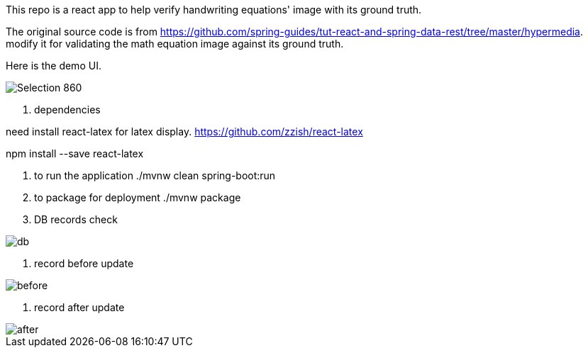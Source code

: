 This repo is a react app to help verify handwriting equations' image with its ground truth.

The original source code is from https://github.com/spring-guides/tut-react-and-spring-data-rest/tree/master/hypermedia. modify it for validating the math equation image against its ground truth.

Here is the demo UI.

image::https://github.com/michaelyin/MathEquInspect/blob/master/images/Selection_860.png[]

1. dependencies  

need install react-latex for latex display.
https://github.com/zzish/react-latex

npm install --save react-latex

2. to run the application  
./mvnw clean spring-boot:run

3. to package for deployment  
./mvnw package

4. DB records check

image::https://github.com/michaelyin/MathEquInspect/blob/master/images/db.png[]

5. record before update

image::https://github.com/michaelyin/MathEquInspect/blob/master/images/before.png[]

6. record after update

image::https://github.com/michaelyin/MathEquInspect/blob/master/images/after.png[]

